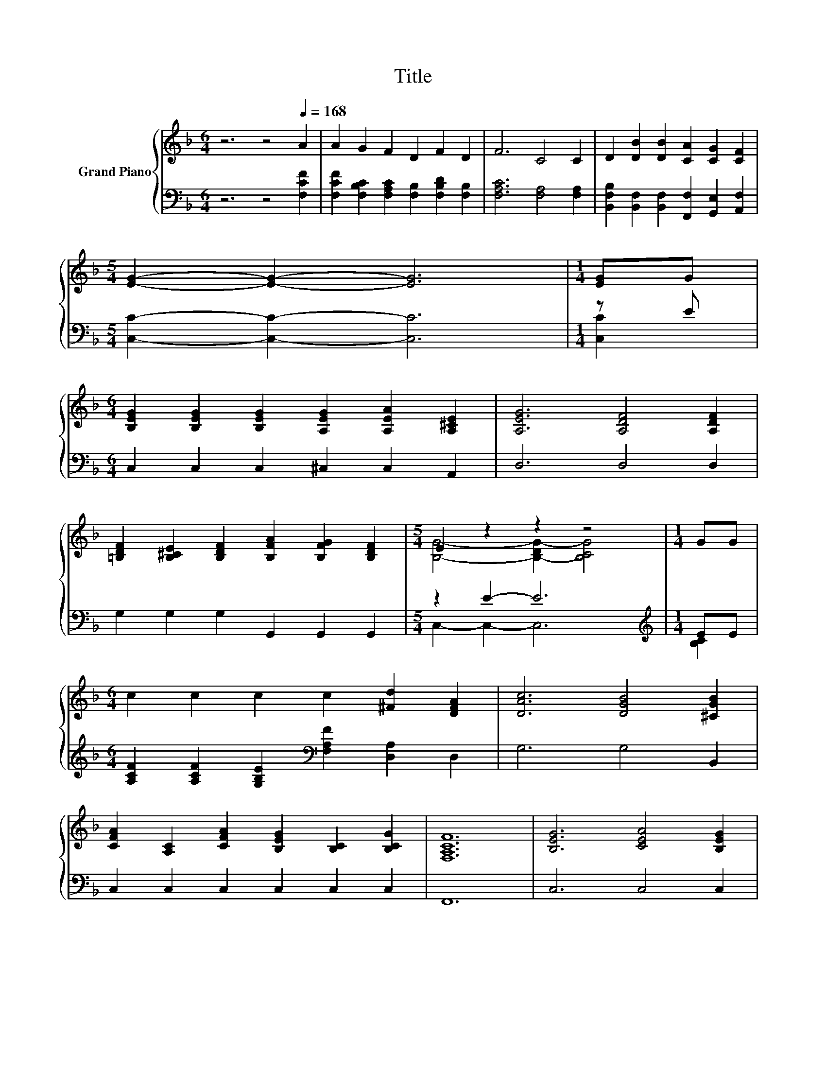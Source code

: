 X:1
T:Title
%%score { ( 1 4 ) | ( 2 3 ) }
L:1/8
M:6/4
K:F
V:1 treble nm="Grand Piano"
V:4 treble 
V:2 bass 
V:3 bass 
V:1
 z6 z4[Q:1/4=168] A2 | A2 G2 F2 D2 F2 D2 | F6 C4 C2 | D2 [DB]2 [DB]2 [CA]2 [CG]2 [CF]2 | %4
[M:5/4] [EG]2- [EG]2- [EG]6 |[M:1/4] [EG]G | %6
[M:6/4] [B,EG]2 [B,EG]2 [B,EG]2 [A,EG]2 [A,EA]2 [A,^CE]2 | [A,EG]6 [A,DF]4 [A,DF]2 | %8
 [=B,DF]2 [B,^CE]2 [B,DF]2 [B,FA]2 [B,FG]2 [B,DF]2 |[M:5/4] E2 z2 z2 z4 |[M:1/4] GG | %11
[M:6/4] c2 c2 c2 c2 [^Fd]2 [DFA]2 | [DAc]6 [DGB]4 [^CGB]2 | %13
 [CFA]2 [A,C]2 [CFA]2 [B,EG]2 [B,C]2 [B,CG]2 | [F,A,CF]12 | [B,EG]6 [CEA]4 [B,EG]2 | %16
 [A,CF]6 .[CFA]6 | [B,DB]2 [DB]2 [B,D]2 [DF]2 [CE]2[K:bass] [F,B,D]2 | [F,A,C]12 | %19
 [CFA]6 [B,FB]4 [F=B]2 | [Fc]6 [Fd]6 | [Fc]2 [CFA]2 [CF]2 [=B,DF]4 [_B,CE]2 | %22
[M:5/4] [F,A,CF]2- [F,A,CF]2- [F,A,CF]6 |] %23
V:2
 z6 z4 [F,CF]2 | [F,CF]2 [F,B,C]2 [F,A,C]2 [F,B,]2 [F,B,D]2 [F,B,]2 | [F,A,C]6 [F,A,]4 [F,A,]2 | %3
 [B,,F,B,]2 [B,,F,]2 [B,,F,]2 [F,,F,]2 [G,,E,]2 [A,,F,]2 |[M:5/4] [C,C]2- [C,C]2- [C,C]6 | %5
[M:1/4] z E |[M:6/4] C,2 C,2 C,2 ^C,2 C,2 A,,2 | D,6 D,4 D,2 | G,2 G,2 G,2 G,,2 G,,2 G,,2 | %9
[M:5/4] z2 E2- E6 |[M:1/4][K:treble] EE | %11
[M:6/4] [A,CF]2 [A,CF]2 [G,B,E]2[K:bass] [F,A,F]2 [D,A,]2 D,2 | G,6 G,4 B,,2 | %13
 C,2 C,2 C,2 C,2 C,2 C,2 | F,,12 | C,6 C,4 C,2 | F,6 z4 _E2 | %17
 B,,2 [B,,F,]2 [B,,F,]2 [B,,B,]2 [B,,B,]2 B,,2 | F,,12 | F,4 _E,2 D,4 [^C,_A,]2 | %20
 [C,A,]6 [=B,,_A,]6 | [C,A,]2 C,2 A,,2 G,,4 C,2 |[M:5/4] F,,2- F,,2- F,,6 |] %23
V:3
 x12 | x12 | x12 | x12 |[M:5/4] x10 |[M:1/4] [C,C]2 |[M:6/4] x12 | x12 | x12 | %9
[M:5/4] C,2- C,2- C,6 |[M:1/4][K:treble] [B,C]2 |[M:6/4] x6[K:bass] x6 | x12 | x12 | x12 | x12 | %16
 z6 F,6 | x12 | x12 | x12 | x12 | x12 |[M:5/4] x10 |] %23
V:4
 x12 | x12 | x12 | x12 |[M:5/4] x10 |[M:1/4] x2 |[M:6/4] x12 | x12 | x12 | %9
[M:5/4] [B,G]4- [B,-DG-]2 [B,CG]4 |[M:1/4] x2 |[M:6/4] x12 | x12 | x12 | x12 | x12 | x12 | %17
 x10[K:bass] x2 | x12 | x12 | x12 | x12 |[M:5/4] x10 |] %23

